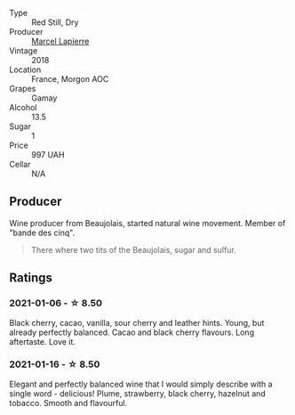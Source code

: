 #+attr_html: :class wine-main-image
[[file:/images/unknown-wine.webp]]

- Type :: Red Still, Dry
- Producer :: [[barberry:/producers/c38d17a7-3261-417e-b531-a4db14fcc66d][Marcel Lapierre]]
- Vintage :: 2018
- Location :: France, Morgon AOC
- Grapes :: Gamay
- Alcohol :: 13.5
- Sugar :: 1
- Price :: 997 UAH
- Cellar :: N/A

** Producer

Wine producer from Beaujolais, started natural wine movement. Member of "bande des cinq".

#+begin_quote
There where two tits of the Beaujolais, sugar and sulfur.
#+end_quote

** Ratings

*** 2021-01-06 - ☆ 8.50

Black cherry, cacao, vanilla, sour cherry and leather hints. Young, but already perfectly balanced. Cacao and black cherry flavours. Long aftertaste. Love it.

*** 2021-01-16 - ☆ 8.50

Elegant and perfectly balanced wine that I would simply describe with a single word - delicious! Plume, strawberry, black cherry, hazelnut and tobacco. Smooth and flavourful.

